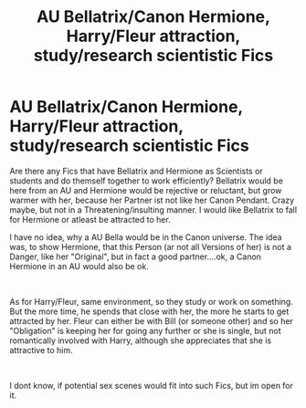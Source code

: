 #+TITLE: AU Bellatrix/Canon Hermione, Harry/Fleur attraction, study/research scientistic Fics

* AU Bellatrix/Canon Hermione, Harry/Fleur attraction, study/research scientistic Fics
:PROPERTIES:
:Author: Atomstern
:Score: 1
:DateUnix: 1548968948.0
:DateShort: 2019-Feb-01
:FlairText: Request
:END:
Are there any Fics that have Bellatrix and Hermione as Scientists or students and do themself together to work efficiently? Bellatrix would be here from an AU and Hermione would be rejective or reluctant, but grow warmer with her, because her Partner ist not like her Canon Pendant. Crazy maybe, but not in a Threatening/insulting manner. I would like Bellatrix to fall for Hermione or atleast be attracted to her.

I have no idea, why a AU Bella would be in the Canon universe. The idea was, to show Hermione, that this Person (ar not all Versions of her) is not a Danger, like her "Original", but in fact a good partner....ok, a Canon Hermione in an AU would also be ok.

​

As for Harry/Fleur, same environment, so they study or work on something. But the more time, he spends that close with her, the more he starts to get attracted by her. Fleur can either be with Bill (or someone other) and so her "Obligation" is keeping her for going any further or she is single, but not romantically involved with Harry, although she appreciates that she is attractive to him.

​

I dont know, if potential sex scenes would fit into such Fics, but im open for it.

